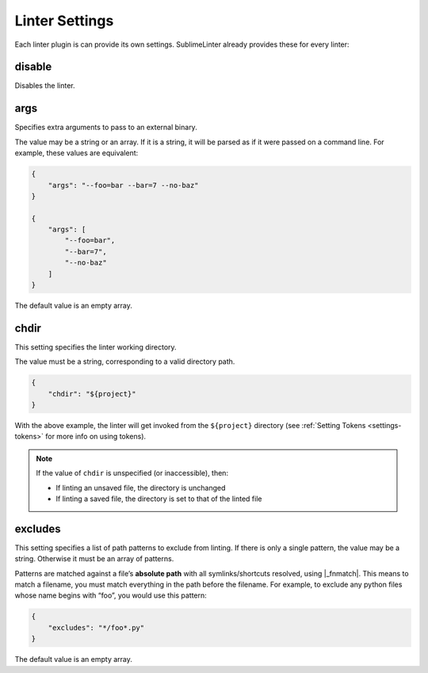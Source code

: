 Linter Settings
===============
Each linter plugin is can provide its own settings. SublimeLinter already provides these for every linter:


disable
--------
Disables the linter.

args
----
Specifies extra arguments to pass to an external binary.

The value may be a string or an array. If it is a string, it will be parsed as if it were passed on a command line. For example, these values are equivalent:

.. code-block:: json

    {
        "args": "--foo=bar --bar=7 --no-baz"
    }

    {
        "args": [
            "--foo=bar",
            "--bar=7",
            "--no-baz"
        ]
    }

The default value is an empty array.


chdir
-----
This setting specifies the linter working directory.

The value must be a string, corresponding to a valid directory path.

.. code-block:: json

    {
        "chdir": "${project}"
    }

With the above example, the linter will get invoked from the ``${project}`` directory (see :ref:`Setting Tokens <settings-tokens>` for more info on using tokens).

.. note::

     If the value of ``chdir`` is unspecified (or inaccessible), then:

     - If linting an unsaved file, the directory is unchanged

     - If linting a saved file, the directory is set to that of the linted file


excludes
--------
This setting specifies a list of path patterns to exclude from linting. If there is only a single pattern, the value may be a string. Otherwise it must be an array of patterns.

Patterns are matched against a file’s **absolute path** with all symlinks/shortcuts resolved, using |_fnmatch|. This means to match a filename, you must match everything in the path before the filename. For example, to exclude any python files whose name begins with “foo”, you would use this pattern:

.. code-block:: json

    {
        "excludes": "*/foo*.py"
    }

The default value is an empty array.

